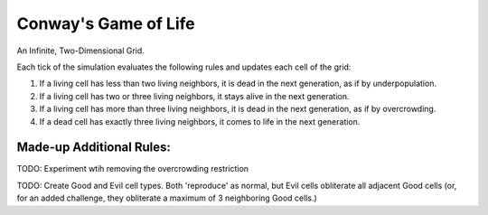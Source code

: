 Conway's Game of Life
=====================

An Infinite, Two-Dimensional Grid.

Each tick of the simulation evaluates the following rules and updates each cell of the grid:

1. If a living cell has less than two living
   neighbors, it is dead in the next generation,
   as if by underpopulation.
2. If a living cell has two or three living
   neighbors, it stays alive in the next
   generation.
3. If a living cell has more than three living
   neighbors, it is dead in the next generation,
   as if by overcrowding.
4. If a dead cell has exactly three living neighbors,
   it comes to life in the next generation.


Made-up Additional Rules:
-------------------------

TODO: Experiment wtih removing the overcrowding restriction

TODO: Create Good and Evil cell types. Both 'reproduce' as normal, but Evil cells obliterate all adjacent Good cells (or, for an added challenge, they obliterate a maximum of 3 neighboring Good cells.)
